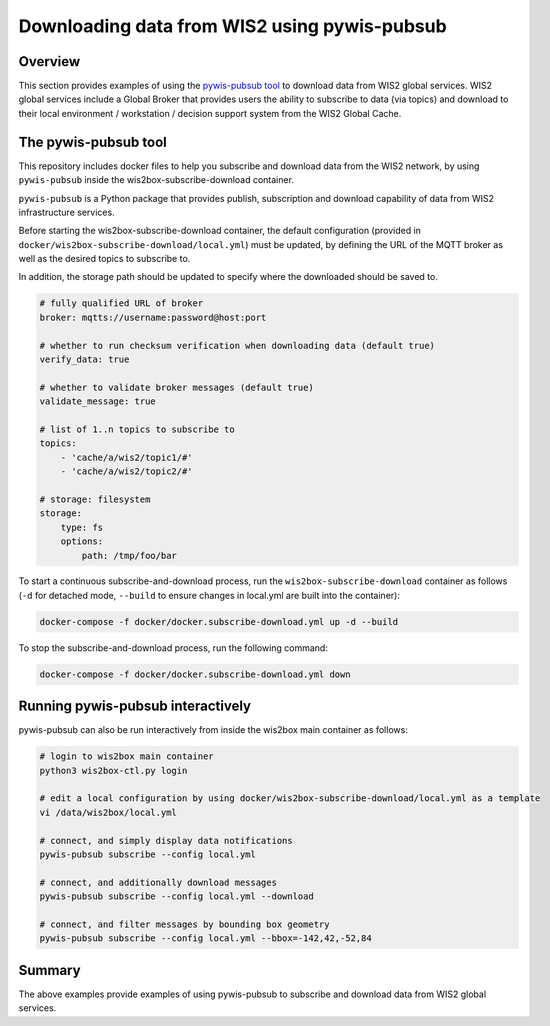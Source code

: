 .. _pywis-pubsub:

Downloading data from WIS2 using pywis-pubsub
=============================================

Overview
--------

This section provides examples of using the `pywis-pubsub tool <https://github.com/wmo-im/pywis-pubsub>`_ to download data
from WIS2 global services.  WIS2 global services include a Global Broker that
provides users the ability to subscribe to data (via topics) and download to their
local environment / workstation / decision support system from the WIS2 Global Cache.

The pywis-pubsub tool
---------------------

This repository includes docker files to help you subscribe and download data from the WIS2 network, by using ``pywis-pubsub`` inside the wis2box-subscribe-download container.

``pywis-pubsub`` is a Python package that provides publish, subscription and download capability of data from WIS2 infrastructure services.  

Before starting the wis2box-subscribe-download container,  the default configuration (provided in ``docker/wis2box-subscribe-download/local.yml``)
must be updated, by defining the URL of the MQTT broker as well as the desired topics to subscribe to.

In addition, the storage path should be updated to specify where the downloaded should be saved to.

.. code-block:: yaml

   # fully qualified URL of broker
   broker: mqtts://username:password@host:port

   # whether to run checksum verification when downloading data (default true)
   verify_data: true

   # whether to validate broker messages (default true)
   validate_message: true

   # list of 1..n topics to subscribe to
   topics:
       - 'cache/a/wis2/topic1/#'
       - 'cache/a/wis2/topic2/#'

   # storage: filesystem
   storage:
       type: fs
       options:
           path: /tmp/foo/bar

To start a continuous subscribe-and-download process, run the ``wis2box-subscribe-download`` container as follows (``-d`` for detached mode, ``--build`` to ensure changes in local.yml are built into the container):

.. code-block:: bash

   docker-compose -f docker/docker.subscribe-download.yml up -d --build

To stop the subscribe-and-download process, run the following command:

.. code-block:: bash

   docker-compose -f docker/docker.subscribe-download.yml down


Running pywis-pubsub interactively
----------------------------------

pywis-pubsub can also be run interactively from inside the wis2box main container as follows:

.. code-block:: bash

   # login to wis2box main container
   python3 wis2box-ctl.py login

   # edit a local configuration by using docker/wis2box-subscribe-download/local.yml as a template
   vi /data/wis2box/local.yml

   # connect, and simply display data notifications
   pywis-pubsub subscribe --config local.yml

   # connect, and additionally download messages
   pywis-pubsub subscribe --config local.yml --download

   # connect, and filter messages by bounding box geometry
   pywis-pubsub subscribe --config local.yml --bbox=-142,42,-52,84



Summary
-------

The above examples provide examples of using pywis-pubsub to subscribe and download data from WIS2 global services.
